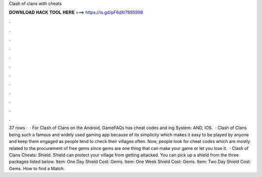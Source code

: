 Clash of clans with cheats

𝐃𝐎𝐖𝐍𝐋𝐎𝐀𝐃 𝐇𝐀𝐂𝐊 𝐓𝐎𝐎𝐋 𝐇𝐄𝐑𝐄 ===> https://is.gd/pF6dXi?895998

.

.

.

.

.

.

.

.

.

.

.

.

37 rows ·  · For Clash of Clans on the Android, GameFAQs has cheat codes and ing System: AND, IOS.  · Clash of Clans being such a famous and widely used gaming app because of its simplicity which makes it easy to be played by anyone and keep them engaged as people tend to check their villages often. Now, people look for cheat codes which are mostly related to the procurement of free gems since gems are one thing that can make your game or let you lose it.  · Clash of Clans Cheats: Shield. Shield can protect your village from getting attacked. You can pick up a shield from the three packages listed below. Item: One Day Shield Cost: Gems. Item: One Week Shield Cost: Gems. Item: Two Day Shield Cost: Gems. How to find a Match.